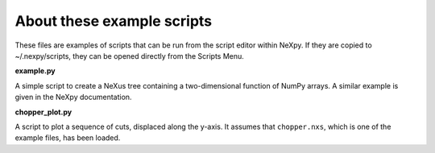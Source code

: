 .. restructured text format

---------------------------
About these example scripts
---------------------------

These files are examples of scripts that can be run from the script editor
within NeXpy. If they are copied to ~/.nexpy/scripts, they can be opened 
directly from the Scripts Menu.

**example.py**

A simple script to create a NeXus tree containing a two-dimensional function
of NumPy arrays. A similar example is given in the NeXpy documentation.

**chopper_plot.py**

A script to plot a sequence of cuts, displaced along the y-axis. It assumes 
that ``chopper.nxs``, which is one of the example files, has been loaded.
